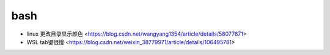 .. bash:

bash
======

* linux 更改目录显示颜色 <https://blog.csdn.net/wangyang1354/article/details/58077671>
* WSL tab键很慢 <https://blog.csdn.net/weixin_38779971/article/details/106495781>  
